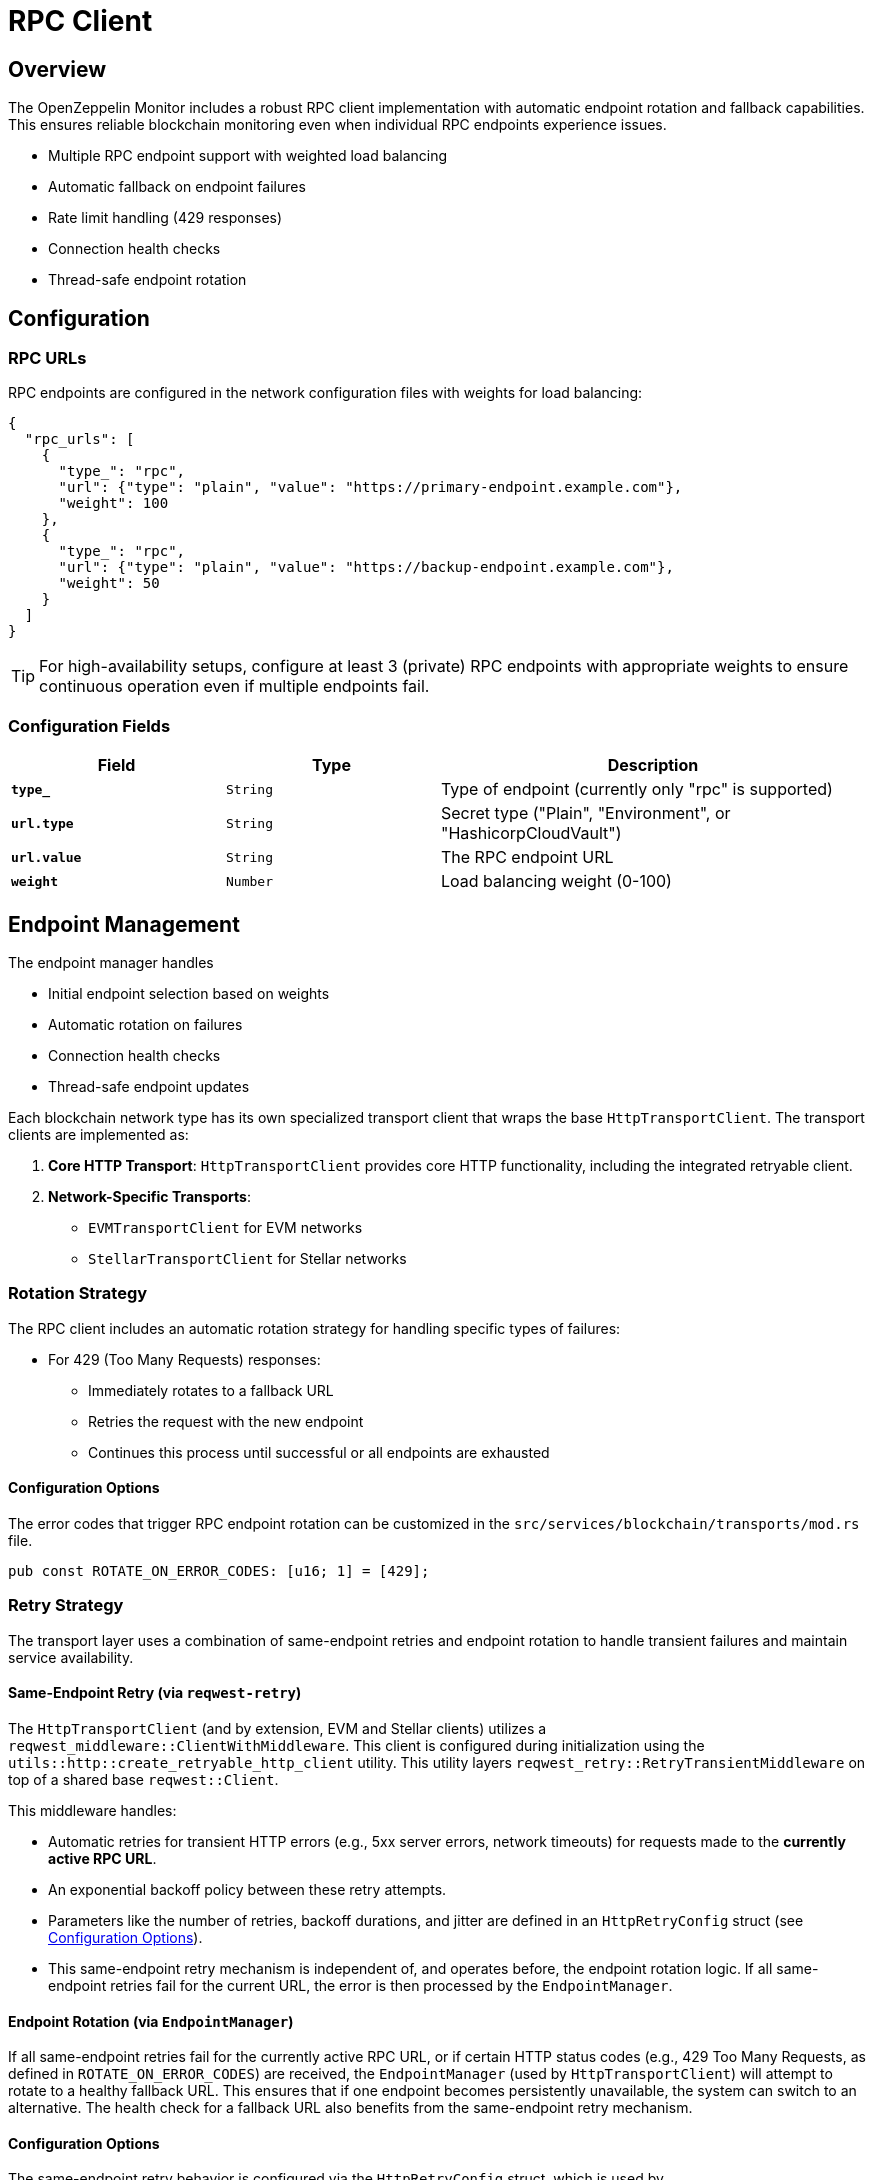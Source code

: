 = RPC Client
:description: Documentation for the RPC client implementation and endpoint management features.


== Overview

The OpenZeppelin Monitor includes a robust RPC client implementation with automatic endpoint rotation and fallback capabilities. This ensures reliable blockchain monitoring even when individual RPC endpoints experience issues.

* Multiple RPC endpoint support with weighted load balancing
* Automatic fallback on endpoint failures
* Rate limit handling (429 responses)
* Connection health checks
* Thread-safe endpoint rotation

== Configuration

=== RPC URLs

RPC endpoints are configured in the network configuration files with weights for load balancing:

[source,json]
----
{
  "rpc_urls": [
    {
      "type_": "rpc",
      "url": {"type": "plain", "value": "https://primary-endpoint.example.com"},
      "weight": 100
    },
    {
      "type_": "rpc",
      "url": {"type": "plain", "value": "https://backup-endpoint.example.com"},
      "weight": 50
    }
  ]
}
----

[TIP]
====
For high-availability setups, configure at least 3 (private) RPC endpoints with appropriate weights to ensure continuous operation even if multiple endpoints fail.
====

=== Configuration Fields

[cols="1,1,2"]
|===
|Field |Type |Description

|`*type_*`
|`String`
|Type of endpoint (currently only "rpc" is supported)

|`*url.type*`
|`String`
|Secret type ("Plain", "Environment", or "HashicorpCloudVault")

|`*url.value*`
|`String`
|The RPC endpoint URL

|`*weight*`
|`Number`
|Load balancing weight (0-100)
|===

== Endpoint Management

The endpoint manager handles

* Initial endpoint selection based on weights
* Automatic rotation on failures
* Connection health checks
* Thread-safe endpoint updates

Each blockchain network type has its own specialized transport client that wraps the base `HttpTransportClient`.
The transport clients are implemented as:

1. *Core HTTP Transport*: `HttpTransportClient` provides core HTTP functionality, including the integrated retryable client.
2. *Network-Specific Transports*:
   * `EVMTransportClient` for EVM networks
   * `StellarTransportClient` for Stellar networks

=== Rotation Strategy

The RPC client includes an automatic rotation strategy for handling specific types of failures:

* For 429 (Too Many Requests) responses:
** Immediately rotates to a fallback URL
** Retries the request with the new endpoint
** Continues this process until successful or all endpoints are exhausted

==== Configuration Options

The error codes that trigger RPC endpoint rotation can be customized in the `src/services/blockchain/transports/mod.rs` file.

[source,rust]
----
pub const ROTATE_ON_ERROR_CODES: [u16; 1] = [429];
----

=== Retry Strategy

The transport layer uses a combination of same-endpoint retries and endpoint rotation to handle transient failures and maintain service availability.

==== Same-Endpoint Retry (via `reqwest-retry`)

The `HttpTransportClient` (and by extension, EVM and Stellar clients) utilizes a `reqwest_middleware::ClientWithMiddleware`. This client is configured during initialization using the `utils::http::create_retryable_http_client` utility. This utility layers `reqwest_retry::RetryTransientMiddleware` on top of a shared base `reqwest::Client`.

This middleware handles:

* Automatic retries for transient HTTP errors (e.g., 5xx server errors, network timeouts) for requests made to the *currently active RPC URL*.
* An exponential backoff policy between these retry attempts.
* Parameters like the number of retries, backoff durations, and jitter are defined in an `HttpRetryConfig` struct (see <<Configuration Options>>).
* This same-endpoint retry mechanism is independent of, and operates before, the endpoint rotation logic. If all same-endpoint retries fail for the current URL, the error is then processed by the `EndpointManager`.

==== Endpoint Rotation (via `EndpointManager`)

If all same-endpoint retries fail for the currently active RPC URL, or if certain HTTP status codes (e.g., 429 Too Many Requests, as defined in `ROTATE_ON_ERROR_CODES`) are received, the `EndpointManager` (used by `HttpTransportClient`) will attempt to rotate to a healthy fallback URL. This ensures that if one endpoint becomes persistently unavailable, the system can switch to an alternative. The health check for a fallback URL also benefits from the same-endpoint retry mechanism.

==== Configuration Options

The same-endpoint retry behavior is configured via the `HttpRetryConfig` struct, which is used by `create_retryable_http_client` to set up the `ExponentialBackoff` policy for `reqwest-retry`.

The default settings for `HttpRetryConfig` result in an `ExponentialBackoff` policy approximately equivalent to:
[source,rust]
----
// This illustrates the default policy created by HttpRetryConfig::default()
// and create_retryable_http_client.
let http_retry_config = HttpRetryConfig::default();
let retry_policy = ExponentialBackoff::builder()
  .base(http_retry_config.base_for_backoff)
  .retry_bounds(http_retry_config.initial_backoff, http_retry_config.max_backoff)
  .jitter(http_retry_config.jitter)
  .build_with_max_retries(http_retry_config.max_retries);
----

The configurable options are defined in the `HttpRetryConfig` struct:
[source,rust]
----
// In utils::http
pub struct HttpRetryConfig {
    /// Maximum number of retries for transient errors (after the initial attempt).
    pub max_retries: u32,
    /// Initial backoff duration before the first retry.
    pub initial_backoff: Duration,
    /// Maximum backoff duration for retries.
    pub max_backoff: Duration,
    /// Base for the exponential backoff calculation (e.g., 2).
    pub base_for_backoff: u64,
    /// Jitter to apply to the backoff duration.
    pub jitter: Jitter,
}
----

The client architecture ensures efficient resource use and consistent retry behavior:

1. A single base `reqwest::Client` is created by `HttpTransportClient` with optimized connection pool settings. This base client is shared.
2. The `create_retryable_http_client` utility takes this base client and an `HttpRetryConfig` to produce a `ClientWithMiddleware`.
3. This `ClientWithMiddleware` (the "retryable client") is then used for all HTTP operations within `HttpTransportClient`, including initial health checks, requests sent via `EndpointManager`, and `try_connect` calls during rotation. This ensures all operations benefit from the configured retry policy and the shared connection pool.

Each transport client may define its own retry policy:

[source,rust]
----
// src/services/transports/http.rs
pub struct HttpTransportClient {
  pub client: ClientWithMiddleware,
  endpoint_manager: EndpointManager,
  test_connection_payload: Option<String>,
}

// Example of client creation with retry mechanism
// Use default retry policy
let http_retry_config = HttpRetryConfig::default();

// Create the base HTTP client
let base_http_client = reqwest::ClientBuilder::new()
  .pool_idle_timeout(Duration::from_secs(90))
  .pool_max_idle_per_host(32)
  .timeout(Duration::from_secs(30))
  .connect_timeout(Duration::from_secs(20))
  .build()
  .context("Failed to create base HTTP client")?;

// Create a retryable HTTP client with the base client and retry policy
let retryable_client = create_retryable_http_client(
  &http_retry_config,
  base_http_client,
  Some(TransientErrorRetryStrategy), // Use custom or default retry strategy
);

----

=== Implementation Details
The `EndpointManager` uses the retry-enabled `ClientWithMiddleware` provided by `HttpTransportClient` for its attempts on the primary URL. If these attempts (including internal `reqwest-retry` retries) ultimately fail with an error that warrants rotation (e.g., a 429 status code, or persistent network errors), then `EndpointManager` initiates the URL rotation sequence.

[mermaid,width=100%]
....
sequenceDiagram
    participant User as User/Application
    participant HTC as HttpTransportClient
    participant EM as EndpointManager
    participant RetryClient as ClientWithMiddleware (reqwest-retry)
    participant RPC_Primary as Primary RPC
    participant RPC_Fallback as Fallback RPC

    User->>HTC: send_raw_request()
    HTC->>EM: send_raw_request(self, ...)
    EM->>RetryClient: POST to RPC_Primary
    Note over RetryClient, RPC_Primary: RetryClient handles same-endpoint retries internally (e.g., for 5xx)
    alt Retries on RPC_Primary succeed
        RPC_Primary-->>RetryClient: Success
        RetryClient-->>EM: Success
        EM-->>HTC: Success
        HTC-->>User: Response
    else All retries on RPC_Primary fail (e.g. network error or 429)
        RPC_Primary-->>RetryClient: Final Error (e.g. 429 or network error)
        RetryClient-->>EM: Final Error from RPC_Primary
        EM->>EM: Decide to Rotate (based on error type)
        EM->>HTC: try_connect(Fallback_URL) (HTC uses its RetryClient for this)
        HTC->>RetryClient: POST to RPC_Fallback (health check)
        alt Fallback health check succeeds
            RPC_Fallback-->>RetryClient: Success (health check)
            RetryClient-->>HTC: Success (health check)
            HTC-->>EM: Success (health check)
            EM->>EM: Update active URL to RPC_Fallback
            EM->>RetryClient: POST to RPC_Fallback (actual request)
            RPC_Fallback-->>RetryClient: Success
            RetryClient-->>EM: Success
            EM-->>HTC: Success
            HTC-->>User: Response
        else Fallback health check fails
            RPC_Fallback-->>RetryClient: Error (health check)
            RetryClient-->>HTC: Error (health check)
            HTC-->>EM: Error (health check)
            EM-->>HTC: Final Error (all URLs failed)
            HTC-->>User: Error Response
        end
    end
....

== List of RPC Calls

Below is a list of RPC calls made by the monitor for each network type for each iteration of the cron schedule.
As the number of blocks being processed increases, the number of RPC calls grows, potentially leading to rate limiting issues or increased costs if not properly managed.

[mermaid,width=100%]
....
graph TD
    subgraph Common Operations
        A[Main] --> D[Process New Blocks]
    end

    subgraph EVM Network Calls
        B[Network Init] -->|net_version| D
        D -->|eth_blockNumber| E[For every block in range]
        E -->|eth_getBlockByNumber| G1[Process Block]
        G1 -->|eth_getLogs| H[Get Block Logs]
        H -->|Only when needed| J[Get Transaction Receipt]
        J -->|eth_getTransactionReceipt| I[Complete]
    end

    subgraph Stellar Network Calls
        C[Network Init] -->|getNetwork| D
        D -->|getLatestLedger| F[In batches of 200 blocks]
        F -->|getLedgers| G2[Process Block]
        G2 -->|For each monitored contract without ABI| M[Fetch Contract Spec]
        M -->|getLedgerEntries| N[Get WASM Hash]
        N -->|getLedgerEntries| O[Get WASM Code]
        O --> G2
        G2 -->|In batches of 200| P[Fetch Block Data]
        P -->|getTransactions| L1[Get Transactions]
        P -->|getEvents| L2[Get Events]
        L1 --> Q[Complete]
        L2 --> Q
    end
....

*EVM*

* RPC Client initialization (per active network): `net_version`
* Fetching the latest block number (per cron iteration): `eth_blockNumber`
* Fetching block data (per block): `eth_getBlockByNumber`
* Fetching block logs (per block): `eth_getLogs`
* Fetching transaction receipt (only when needed):
** When monitor condition requires receipt-specific fields (e.g., `gas_used`)
** When monitoring transaction status and no logs are present to validate status

*Stellar*

* RPC Client initialization (per active network): `getNetwork`
* Fetching the latest ledger (per cron iteration): `getLatestLedger`
* Fetching ledger data (batched up to 200 in a single request): `getLedgers`
* During block filtering, for each monitored contract without an ABI in config:
** Fetching contract instance data: `getLedgerEntries`
** Fetching contract WASM code: `getLedgerEntries`
* Fetching transactions (batched up to 200 in a single request): `getTransactions`
* Fetching events (batched up to 200 in a single request): `getEvents`


== Best Practices

* Configure multiple private endpoints with appropriate weights
* Use geographically distributed endpoints when possible
* Monitor endpoint health and adjust weights as needed
* Set appropriate retry policies based on network characteristics


== Troubleshooting

=== Common Issues

* *429 Too Many Requests*: Increase the number of fallback URLs, adjust weights or reduce monitoring frequency
* *Connection Timeouts*: Check endpoint health and network connectivity
* *Invalid Responses*: Verify endpoint compatibility with your network type

=== Logging

Enable debug logging for detailed transport information:

[source,bash]
----
RUST_LOG=debug
----

This will show:

* Endpoint rotations
* Connection attempts
* Request/response details
